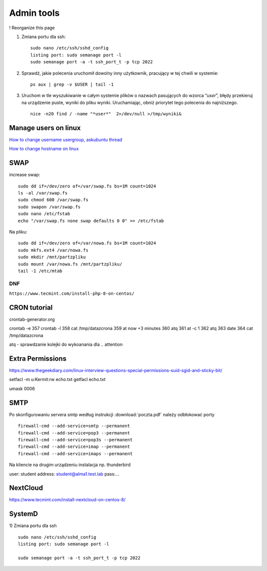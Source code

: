 Admin tools
===========


! Reorganize this page

#. Zmiana portu dla ssh::
   
    sudo nano /etc/ssh/sshd_config
    listing port: sudo semanage port -l
    sudo semanage port -a -t ssh_port_t -p tcp 2022


#. Sprawdź, jakie polecenia uruchomił dowolny inny użytkownik, pracujący w tej chwili w systemie::

    ps aux | grep -v $USER | tail -1

#. Uruchom w tle wyszukiwanie w całym systemie plików o nazwach pasujących do wzorca “*user*”, błędy przekieruj na urządzenie puste, wyniki do pliku wyniki. Uruchamiając, obniż priorytet tego polecenia do najniższego. ::
   
    nice -n20 find / -name "*user*"  2>/dev/null >/tmp/wyniki&


Manage users on linux
~~~~~~~~~~~~~~~~~~~~~

`How to change username usergroup, askubuntu thread <https://askubuntu.com/questions/34074/how-do-i-change-my-username>`_ 

`How to change hostname on linux <https://www.hostinger.com/tutorials/linux-change-hostname>`_ 




SWAP
~~~~

increase swap::

   sudo dd if=/dev/zero of=/var/swap.fs bs=1M count=1024
   ls -al /var/swap.fs
   sudo chmod 600 /var/swap.fs
   sudo swapon /var/swap.fs
   sudo nano /etc/fstab
   echo "/var/swap.fs none swap defaults 0 0" >> /etc/fstab

Na pliku::

   sudo dd if=/dev/zero of=/var/nowa.fs bs=1M count=1024
   sudo mkfs.ext4 /var/nowa.fs
   sudo mkdir /mnt/partzpliku
   sudo mount /var/nowa.fs /mnt/partzpliku/
   tail -1 /etc/mtab



DNF
---

``https://www.tecmint.com/install-php-8-on-centos/``


CRON tutorial
~~~~~~~~~~~~~

crontab-generator.org

crontab -e
357 crontab -l
358 cat /tmp/datazcrona 
359 at now +3 minutes
360 atq
361 at -c 1
362 atq
363 date
364 cat /tmp/datazcrona


atq -  sprawdzanie kolejki do wykoanania dla .. attention
   

Extra Permissions
~~~~~~~~~~~~~~~~~
https://www.thegeekdiary.com/linux-interview-questions-special-permissions-suid-sgid-and-sticky-bit/

setfacl -m u:Kermit:rw echo.txt
getfacl echo.txt

umask 0006


SMTP
~~~~

Po skonfigurowaniu servera smtp według instrukcji :download:`poczta.pdf`  należy odbłokować porty

::

    firewall-cmd --add-service=smtp --permanent
    firewall-cmd --add-service=pop3 --permanent
    firewall-cmd --add-service=pop3s --permanent
    firewall-cmd --add-service=imap --permanent
    firewall-cmd --add-service=imaps --permanent

Na kliencie na drugim urządzeniu instalacja np. thunderbird

user: student
address: student@alma1.test.lab
pass:...



NextCloud
~~~~~~~~~

https://www.tecmint.com/install-nextcloud-on-centos-8/


SystemD
~~~~~~~~~~

1) Zmiana portu dla ssh
::
   
   sudo nano /etc/ssh/sshd_config
   listing port: sudo semanage port -l

   sudo semanage port -a -t ssh_port_t -p tcp 2022

